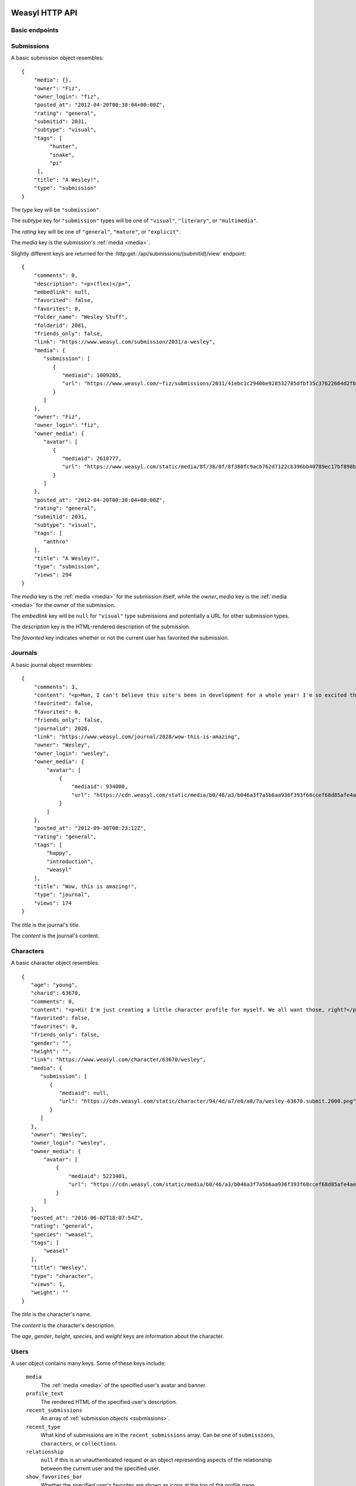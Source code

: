 Weasyl HTTP API
===============


Basic endpoints
---------------


.. http:get:: /api/version(.format)

   The current version of Weasyl, in some specified format. The format can be
   one of ``.json`` or ``.txt``, or omitted for JSON by default. For example::

     {"short_sha": "deadbeef"}


.. http:get:: /api/whoami

   The currently logged-in user, as JSON. For example::

     {"login": "weykent", "userid": 5756}

   If there is no current user, the response will be a :http:statuscode:`401`.


.. http:get:: /api/useravatar

   A user's avatar.

   :query username: The user's :term:`login name`.

   The result will resemble::

     {"avatar": "https://www.weasyl.com/static/user/66/42/8d/0a/3f/8c/5756/avatar.png"}

   Users without an avatar will get the default avatar icon back.


.. http:get:: /api/submissions/frontpage

   A list of submissions from the front page, respecting the current user's
   browsing settings.

   :query since: An :term:`ISO 8601 timestamp`. If specified, only submissions
      posted after this time will be returned.

   :query count: If specified, no more than this many submissions will be
      returned.

   This will return at most 100 submissions. If *count* is more than 100, at
   most 100 submissions will be returned. It is possible to receive less than
   *count* submissions back if too many submissions are filtered by the user's
   e.g. tag filters.

   The result will be a JSON array of :ref:`submission objects <submissions>`.


.. http:get:: /api/submissions/(submitid)/view

   View a particular submission by its ``submitid``.

   :query anyway: If omitted, the current user's tag filters may cause an error
      to be returned instead of a submission object. If specified as any
      non-empty string, tag filters will be ignored.

   :query increment_views: If omitted, the view count will not be incremented
      for the specified submission. If specified as any non-empty string while
      :ref:`authenticated <authentication>`, the view count may be increased.

   The result will be a JSON :ref:`submission object <submissions>`.

.. http:get:: /api/journals/(journalid)/view

   View a particular journal by its ``journalid``.

   :query anyway: If omitted, the current user's tag filters may cause an error
      to be returned instead of a journal object. If specified as any non-empty
      string, tag filters will be ignored.

   :query increment_views: If omitted, the view count will not be incremented
      for the specific journal. If specified as any non-empty string while
      :ref:`authenticated <authentication>`, the view count may be increased.

   The result will be a JSON :ref:`journal object <journals>`.

.. http:get:: /api/characters/(charid)/view

   View a particular journal by its ``charid``.

   :query anyway: If omitted, the current user's tag filters may cause an error
      to be returned instead of a character object. If specified as any non-empty
      string, tag filters will be ignored.

   :query increment_views: If omitted, the view count will not be incremented
      for the specific character. If specified as any non-empty string while
      :ref:`authenticated <authentication>`, the view count may be increased.

   The result will be a JSON :ref:`character object <characters>`.


.. http:get:: /api/users/(login_name)/view

   Retrieve information about a user by :term:`login name`.

   The result will be a JSON :ref:`user object <users>`.


.. http:get:: /api/users/(login_name)/gallery

   List a user's gallery by :term:`login name`.

   :query since: An :term:`ISO 8601 timestamp`. If specified, only submissions
      posted after this time will be returned.

   :query count: If specified, no more than this many submissions will be
      returned.

   :query folderid: If specified, only return submissions from the specified
      ``folderid``.

   :query backid: If specified, only return submissions with a ``submitid``
      greater than the ``backid``. This is used in pagination.

   :query nextid: If specified, only return submissions with a ``submitid``
      less than the ``nextid``. This is used in pagination.

   This will return at most 100 submissions. If *count* is more than 100, at
   most 100 submissions will be returned.

   The result will be a JSON object with three keys: *submissions*, *backid*,
   and *nextid*. *submissions* will be a JSON array of :ref:`submission objects
   <submissions>`. *backid* and *nexid* are used in :ref:`pagination
   <pagination>`.


.. http:get:: /api/messages/submissions

   List submissions in an :ref:`authenticated <authentication>` user's inbox.

   :query count: If specified, no more than this many submissions will be
      returned.

   :query backtime: If specified, only return submissions with a ``unixtime``
      greater than the ``backtime``. This is used in pagination.

   :query nexttime: If specified, only return submissions with a ``unixtime``
      less than the ``nexttime``. This is used in pagination.

   This will return at most 100 submissions. If *count* is more than 100, at
   most 100 submissions will be returned.

   The result will be a JSON object with three keys: *submissions*, *backtime*,
   and *nexttime*. *submissions* will be a JSON array of :ref:`submission
   objects <submissions>`. *backtime* and *nextime* are used in
   :ref:`pagination <pagination>`.


.. http:get:: /api/messages/summary

   List a summary of notifications for an :ref:`authenticated <authentication>`
   user. The result will be a JSON object resembling::

     {
         "comments": 0,
         "journals": 3,
         "notifications": 1,
         "submissions": 14,
         "unread_notes": 0
     }

   .. note::

      The result of this API endpoint is cached. New information is available
      only every three minutes or when a note arrives.


.. _submissions:

Submissions
-----------

A basic submission object resembles::

  {
      "media": {},
      "owner": "Fiz",
      "owner_login": "fiz",
      "posted_at": "2012-04-20T00:38:04+00:00Z",
      "rating": "general",
      "submitid": 2031,
      "subtype": "visual",
      "tags": [
           "hunter",
           "snake",
           "pi"
       ],
      "title": "A Wesley!",
      "type": "submission"
  }

The *type* key will be ``"submission"``.

The *subtype* key for ``"submission"`` types will be one of ``"visual"``,
``"literary"``, or ``"multimedia"``.

The *rating* key will be one of ``"general"``, ``"mature"``, or ``"explicit"``.

The *media* key is the submission's :ref:`media <media>`.

Slightly different keys are returned for the
:http:get:`/api/submissions/(submitid)/view` endpoint::

  {
      "comments": 0,
      "description": "<p>(flex)</p>",
      "embedlink": null,
      "favorited": false,
      "favorites": 0,
      "folder_name": "Wesley Stuff",
      "folderid": 2081,
      "friends_only": false,
      "link": "https://www.weasyl.com/submission/2031/a-wesley",
      "media": {
         "submission": [
            {
               "mediaid": 1009285,
               "url": "https://www.weasyl.com/~fiz/submissions/2031/41ebc1c2940be928532785dfbf35c37622664d2fbb8114c3b063df969562fc51/fiz-a-wesley.png"
            }
         ]
      },
      "owner": "Fiz",
      "owner_login": "fiz",
      "owner_media": {
         "avatar": [
            {
               "mediaid": 2610777,
               "url": "https://www.weasyl.com/static/media/8f/38/0f/8f380fc9acb762d7122cb396bb40789ec17bf898bbe832a761d6cc4b497d6e6c.png"
            }
         ]
      },
      "posted_at": "2012-04-20T00:38:04+00:00Z",
      "rating": "general",
      "submitid": 2031,
      "subtype": "visual",
      "tags": [
         "anthro"
      ],
      "title": "A Wesley!",
      "type": "submission",
      "views": 294
  }

The *media* key is the :ref:`media <media>` for the submission itself,
while the *owner_media* key is the :ref:`media <media>` for the owner of the
submission.

The *embedlink* key will be ``null`` for ``"visual"`` type submissions and
potentially a URL for other submission types.

The *description* key is the HTML-rendered description of the submission.

The *favorited* key indicates whether or not the current user has favorited
the submission.


.. _journals:

Journals
--------

A basic journal object resembles::

   {
       "comments": 3,
       "content": "<p>Man, I can't believe this site's been in development for a whole year! I'm so excited that everyone finally gets to use it, including myself! What do you all think so far?</p>",
       "favorited": false,
       "favorites": 0,
       "friends_only": false,
       "journalid": 2028,
       "link": "https://www.weasyl.com/journal/2028/wow-this-is-amazing",
       "owner": "Wesley",
       "owner_login": "wesley",
       "owner_media": {
           "avatar": [
               {
                   "mediaid": 934000,
                   "url": "https://cdn.weasyl.com/static/media/b0/46/a3/b046a3f7a5b6aa936f393f68ccef68d85afe4aeed43af415b81c41739701edde.gif"
               }
           ]
       },
       "posted_at": "2012-09-30T08:23:12Z",
       "rating": "general",
       "tags": [
           "happy",
           "introduction",
           "weasyl"
       ],
       "title": "Wow, this is amazing!",
       "type": "journal",
       "views": 174
   }

The *title* is the journal's title.

The *content* is the journal's content.


.. _characters:

Characters
----------

A basic character object resembles::

   {
      "age": "young",
      "charid": 63670,
      "comments": 0,
      "content": "<p>Hi! I'm just creating a little character profile for myself. We all want those, right?</p>",
      "favorited": false,
      "favorites": 0,
      "friends_only": false,
      "gender": "",
      "height": "",
      "link": "https://www.weasyl.com/character/63670/wesley",
      "media": {
         "submission": [
            {
               "mediaid": null,
               "url": "https://cdn.weasyl.com/static/character/94/4d/a7/e0/a0/7a/wesley-63670.submit.2000.png"
            }
         ]
      },
      "owner": "Wesley",
      "owner_login": "wesley",
      "owner_media": {
          "avatar": [
              {
                  "mediaid": 5223401,
                  "url": "https://cdn.weasyl.com/static/media/b0/46/a3/b046a3f7a5b6aa936f393f68ccef68d85afe4aeed43af415b81c41739701edde.gif"
              }
          ]
      },
      "posted_at": "2016-06-02T18:07:54Z",
      "rating": "general",
      "species": "weasel",
      "tags": [
          "weasel"
      ],
      "title": "Wesley",
      "type": "character",
      "views": 1,
      "weight": ""
   }

The *title* is the character's name.

The *content* is the character's description.

The *age*, *gender*, *height*, *species*, and *weight* keys are information about the character.


.. _users:

Users
-----

A user object contains many keys. Some of these keys include:

   ``media``
      The :ref:`media <media>` of the specified user's avatar and banner.

   ``profile_text``
      The rendered HTML of the specified user's description.

   ``recent_submissions``
      An array of :ref:`submission objects <submissions>`.

   ``recent_type``
      What kind of submissions are in the ``recent_submissions`` array. Can
      be one of ``submissions``, ``characters``, or ``collections``.

   ``relationship``
      ``null`` if this is an unauthenticated request or an object
      representing aspects of the relationship between the current user and
      the specified user.

   ``show_favorites_bar``
      Whether the specified user's favorites are shown as icons at the top
      of the profile page.

   ``show_favorites_tab``
      Whether the specified user's favorites should be shown at all.

   ``statistics``
      ``null`` if the specified user doesn't allow statistics to be shown or
      an object of statistics about the specified user.


A user object resembles::

  {
      "banned": false,
      "catchphrase": "",
      "commission_info": {
          "commissions": null,
          "details": "&lt;",
          "price_classes": null,
          "requests": null,
          "trades": null
      },
      "created_at": "2012-11-03T17:01:37Z",
      "featured_submission": null,
      "folders": [],
      "full_name": "weyk\u00ebnt",
      "login_name": "weykent",
      "media": {
          "avatar": [
              {
                  "mediaid": 937444,
                  "url": "https://www.weasyl.com/static/user/66/42/8d/0a/3f/8c//5756/avatar.png"
              }
          ],
          "banner": [
              {
                  "mediaid": 937443,
                  "url": "https://www.weasyl.com/static/user/66/42/8d/0a/3f/8c//5756/banner.gif"
              }
          ]
      },
      "profile_text": "<p>yo. I do weasyl coding and shit.</p><p>&#128572;</p>",
      "recent_submissions": [],
      "recent_type": "collections",
      "relationship": null,
      "show_favorites_bar": false,
      "show_favorites_tab": false,
      "statistics": {
          "faves_received": 0,
          "faves_sent": 2,
          "followed": 23,
          "following": 56,
          "journals": 0,
          "page_views": 16354,
          "submissions": 0
      },
      "stream_text": "",
      "stream_url": "",
      "streaming_status": "stopped",
      "suspended": false,
      "user_info": {
          "age": null,
          "aim": "",
          "facebook": "",
          "foursquare": "",
          "gender": "h4x0r",
          "googleplus": "",
          "icq": "",
          "location": "seattle, wa",
          "msn": "",
          "myspace": "",
          "psn": "",
          "reddit": "",
          "skype": "",
          "steam": "",
          "tumblr": "",
          "twitter": "",
          "xboxlive": "",
          "yahoo": "",
          "youtube": ""
      },
      "username": "weykent"
  }


.. _media:

Media keys
----------

*media* keys in Weasyl API responses take the form of a JSON object mapping
descriptive names to media file objects.

The media file objects will have at least two keys: *url*, and *mediaid*. The
*mediaid* is a unique identifier which unambiguously refers to a particular
file stored by Weasyl. The *url* is one possible URL where the file can be
downloaded. There can be multiple possible *url*\ s for a given *mediaid*. A
*mediaid* can also be ``null`` to indicate the *url* is already unambiguous.

For submissions, the possible descriptive names are ``"submission"`` for the
original file uploaded by the user, ``"cover"`` for the submission's
:term:`cover image`, and ``"thumbnail"`` for the submission's thumbnail. The
``"submission"`` and ``"cover"`` names are optional for a submission, while the
``"thumbnail"`` name will always exist.

For users, the possible descriptive names are ``"avatar"`` for the user's
avatar and ``"banner"`` for the user's banner. ``"banner"`` is optional while
``"avatar"`` will always exist.

Here is an example of the media for a visual submission::

  {
    "submission": [
      {
        "mediaid": 1651999,
        "url": "https://www.weasyl.com/static/media/..."
      }
    ],
    "thumbnail": [
      {
        "mediaid": 1652001,
        "url": "https://www.weasyl.com/static/media/..."
      }
    ],
    "cover": [
      {
        "mediaid": 1651999,
        "url": "https://www.weasyl.com/static/media/..."
      }
    ]
  }


.. _pagination:

Pagination
----------

Pagination is done through *backid* and *nextid* (or, in some cases, *backtime*
and *nexttime*) response keys and request query parameters. Paginated API
endpoints will return JSON objects with *backid* and *nextid* keys to indicate
how to find the previous and next pages of results.

If *nextid* is not ``null``, there is a next page accessible by specifying that
*nextid* as a query parameter, keeping all other query parameters the same.
Similarly, if *backid* is not ``null``, there is a previous page accessible by
specifying that *backid* as a query parameter.


.. _authentication:

Authentication
--------------

Authentication can be done with a Weasyl API key.

Weasyl API keys are managed at <https://www.weasyl.com/control/apikeys>, and
are extremely simple to use. To authenticate a request, set the
``X-Weasyl-API-Key`` header to the value of an API key, and the user agent will
be authenticated as the user who created the key.


Errors
------

At the moment, these are the non-:http:statuscode:`200` statuses potentially
emitted by the Weasyl API:

- :http:statuscode:`401`. This is emitted for resources which require an
  :ref:`authenticated <authentication>` user if no authorization is provided,
  or if the provided authorization is invalid.

- :http:statuscode:`403`. This is emitted in the case of an expected error.
  That is, Weasyl was able to process your request, but is unable to return the
  requested entity for some reason.

- :http:statuscode:`404`. This is emitted if a URL is requested which doesn't
  have matching data. For example, a request to
  :http:get:`/api/users/(login_name)/gallery` for a :term:`login name` which
  doesn't exist.

- :http:statuscode:`422`. This is emitted if a parameter's value is unparsable
  or invalid. For example, if a non-numeric value is specified for a parameter
  requiring a numeric value.

- :http:statuscode:`500`. This is emitted in the case of an unexpected error.
  That is, Weasyl was unable to process your request.

In addition to sending a non-:http:statuscode:`200` response, errors are
signaled by returning a JSON object with an *error* key. The value of this key
will be an object containing either a *code* key, a *name* key, or neither. An
object with a *code* or *name* key will unambiguously specify the problem
encountered. An object with neither key indicates that an unexpected error was
encountered.

An error response resembles the following::

    {
      "error": {
        "name": "RatingExceeded"
      }
    }


Glossary
========

.. glossary::

   cover image

      The image displayed on the submission page, which may be smaller than the
      actual submission file. Cover images will be no larger than 1024 pixels
      by 3000 pixels.


   ISO 8601 timestamp

      A string representing a particular moment in time. Weasyl requires
      exactly one of the formats described by ISO 8601:
      ``YYYY-MM-DDTHH:MM:SSZ``. For example, ``2014-02-12T17:00:00Z``. As this
      includes a trailing ``Z``, the time is required to be in UTC.


   login name

      A user's username, lowercase, and omitting all non-alphanumeric,
      non-ASCII characters.

